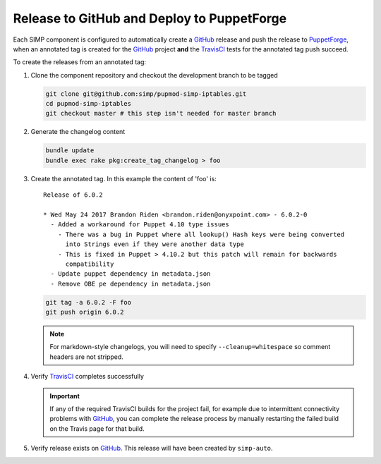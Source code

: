 Release to GitHub and Deploy to PuppetForge
===========================================

Each SIMP component is configured to automatically create a `GitHub`_
release and push the release to `PuppetForge`_, when an annotated tag
is created for the `GitHub`_ project **and** the `TravisCI`_ tests for
the annotated tag push succeed.

To create the releases from an annotated tag:

#. Clone the component repository and checkout the development
   branch to be tagged

   .. code-block:: bash

      git clone git@github.com:simp/pupmod-simp-iptables.git
      cd pupmod-simp-iptables
      git checkout master # this step isn't needed for master branch

#. Generate the changelog content

   .. code-block:: bash

      bundle update
      bundle exec rake pkg:create_tag_changelog > foo

#. Create the annotated tag.  In this example the content of 'foo' is::

      Release of 6.0.2

      * Wed May 24 2017 Brandon Riden <brandon.riden@onyxpoint.com> - 6.0.2-0
        - Added a workaround for Puppet 4.10 type issues
          - There was a bug in Puppet where all lookup() Hash keys were being converted
            into Strings even if they were another data type
          - This is fixed in Puppet > 4.10.2 but this patch will remain for backwards
            compatibility
        - Update puppet dependency in metadata.json
        - Remove OBE pe dependency in metadata.json


   .. code-block:: bash

      git tag -a 6.0.2 -F foo
      git push origin 6.0.2

   .. NOTE::

       For markdown-style changelogs, you will need to specify
       ``--cleanup=whitespace`` so comment headers are not stripped.

#. Verify `TravisCI`_ completes successfully

   .. IMPORTANT::
      If any of the required TravisCI builds for the project fail, for
      example due to intermittent connectivity problems with `GitHub`_,
      you can complete the release process by manually restarting the
      failed build on the Travis page for that build.

#. Verify release exists on `GitHub`_.  This release will have been
   created by ``simp-auto``.

.. _GitHub: https://github.com
.. _PuppetForge: https://forge.puppet.com
.. _TravisCI: https://travis-ci.com

